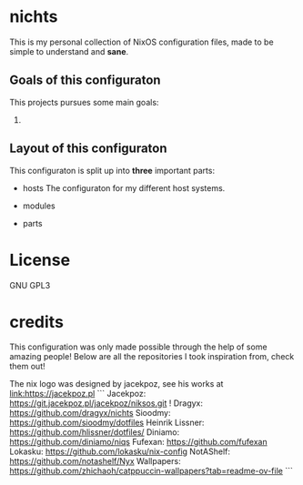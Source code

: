 [[file:.github/logo.svg]]
* nichts
This is my personal collection of NixOS configuration files, made to be simple to understand and *sane*.
** Goals of this configuraton
This projects pursues some main goals:
1.
** Layout of this configuraton
This configuraton is split up into *three* important parts:
- hosts
  The configuraton for my different host systems.
- modules

- parts

* License

GNU GPL3

* credits

This configuration was only made possible through the help of some amazing people!
Below are all the repositories I took inspiration from, check them out!

The nix logo was designed by jacekpoz, see his works at [[link:https://jacekpoz.pl]]
```
Jacekpoz: https://git.jacekpoz.pl/jacekpoz/niksos.git !
Dragyx: https://github.com/dragyx/nichts
Sioodmy: https://github.com/sioodmy/dotfiles
Heinrik Lissner: https://github.com/hlissner/dotfiles/
Diniamo: https://github.com/diniamo/niqs
Fufexan: https://github.com/fufexan
Lokasku: https://github.com/lokasku/nix-config
NotAShelf: https://github.com/notashelf/Nyx
Wallpapers: https://github.com/zhichaoh/catppuccin-wallpapers?tab=readme-ov-file
```
